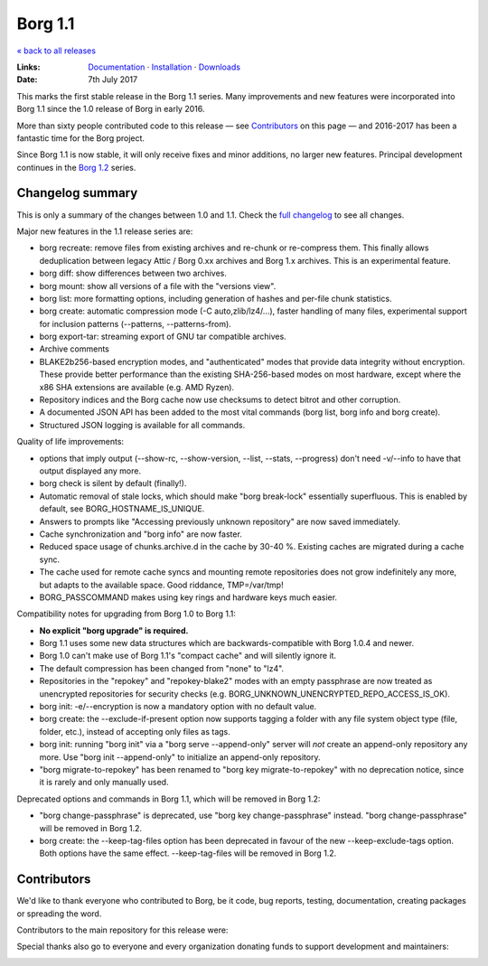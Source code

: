 Borg 1.1
========

`« back to all releases <.>`_

:Links: `Documentation <https://borgbackup.readthedocs.io/en/stable/>`_ · `Installation <https://borgbackup.readthedocs.io/en/stable/installation.html>`_ · `Downloads <https://github.com/borgbackup/borg/releases/latest>`_
:Date: 7th July 2017

This marks the first stable release in the Borg 1.1 series. Many improvements and new features
were incorporated into Borg 1.1 since the 1.0 release of Borg in early 2016.

More than sixty people contributed code to this release — see Contributors_ on this page —
and 2016-2017 has been a fantastic time for the Borg project.

Since Borg 1.1 is now stable, it will only receive fixes and minor additions,
no larger new features. Principal development continues in the
`Borg 1.2 <https://github.com/borgbackup/borg/wiki/Borg-1.2>`_ series.

Changelog summary
-----------------

This is only a summary of the changes between 1.0 and 1.1.
Check the `full changelog <https://borgbackup.readthedocs.io/en/stable/changelog.html>`_
to see all changes.

Major new features in the 1.1 release series are:

- borg recreate: remove files from existing archives and re-chunk or re-compress them.
  This finally allows deduplication between legacy Attic / Borg 0.xx archives and Borg 1.x archives.
  This is an experimental feature.
- borg diff: show differences between two archives.
- borg mount: show all versions of a file with the "versions view".
- borg list: more formatting options, including generation of hashes and per-file chunk statistics.
- borg create: automatic compression mode (-C auto,zlib/lz4/...), faster handling of many files,
  experimental support for inclusion patterns (--patterns, --patterns-from).
- borg export-tar: streaming export of GNU tar compatible archives.
- Archive comments
- BLAKE2b256-based encryption modes, and "authenticated" modes that provide data integrity without encryption.
  These provide better performance than the existing SHA-256-based modes on most hardware, except where
  the x86 SHA extensions are available (e.g. AMD Ryzen).
- Repository indices and the Borg cache now use checksums to detect bitrot and other corruption.
- A documented JSON API has been added to the most vital commands (borg list, borg info and borg create).
- Structured JSON logging is available for all commands.

Quality of life improvements:

- options that imply output (--show-rc, --show-version, --list, --stats, --progress) don't need -v/--info to have that output displayed any more.
- borg check is silent by default (finally!).
- Automatic removal of stale locks, which should make "borg break-lock" essentially superfluous.
  This is enabled by default, see BORG_HOSTNAME_IS_UNIQUE.
- Answers to prompts like "Accessing previously unknown repository" are now saved immediately.
- Cache synchronization and "borg info" are now faster.
- Reduced space usage of chunks.archive.d in the cache by 30-40 %. Existing caches are migrated during a cache sync.
- The cache used for remote cache syncs and mounting remote repositories does not grow indefinitely any more,
  but adapts to the available space. Good riddance, TMP=/var/tmp!
- BORG_PASSCOMMAND makes using key rings and hardware keys much easier.

Compatibility notes for upgrading from Borg 1.0 to Borg 1.1:

- **No explicit "borg upgrade" is required.**
- Borg 1.1 uses some new data structures which are backwards-compatible with Borg 1.0.4 and newer.
- Borg 1.0 can't make use of Borg 1.1's "compact cache" and will silently ignore it.
- The default compression has been changed from "none" to "lz4".
- Repositories in the "repokey" and "repokey-blake2" modes with an empty passphrase are now treated as
  unencrypted repositories for security checks (e.g. BORG_UNKNOWN_UNENCRYPTED_REPO_ACCESS_IS_OK).
- borg init: -e/--encryption is now a mandatory option with no default value.
- borg create: the --exclude-if-present option now supports tagging a folder with any file system
  object type (file, folder, etc.), instead of accepting only files as tags.
- borg init: running "borg init" via a "borg serve --append-only" server will *not* create
  an append-only repository any more. Use "borg init --append-only" to initialize an append-only repository.
- "borg migrate-to-repokey" has been renamed to "borg key migrate-to-repokey" with no deprecation notice,
  since it is rarely and only manually used.

Deprecated options and commands in Borg 1.1, which will be removed in Borg 1.2:

- "borg change-passphrase" is deprecated, use "borg key change-passphrase" instead.
  "borg change-passphrase" will be removed in Borg 1.2.
- borg create: the --keep-tag-files option has been deprecated in favour of the new --keep-exclude-tags option.
  Both options have the same effect. --keep-tag-files will be removed in Borg 1.2.

Contributors
------------

We'd like to thank everyone who contributed to Borg, be it code, bug reports, testing,
documentation, creating packages or spreading the word.

Contributors to the main repository for this release were:

.. git log 1.0.0..master  --format=format:%an | sort | uniq

.. The .contributor spans avoid word-wrapping names, since that's a rude thing to do.

.. container:: contributors

  .. raw:: html

    <span class='contributor'>Abdel-Rahman A. ·</span>
    <span class='contributor'>Aleksander Charatonik ·</span>
    <span class='contributor'>Alexander 'Leo' Bergolth ·</span>
    <span class='contributor'>Alexander Pyhalov ·</span>
    <span class='contributor'>Andrew Engelbrecht ·</span>
    <span class='contributor'>Andrew Skalski ·</span>
    <span class='contributor'>Antoine Beaupré ·</span>
    <span class='contributor'>Ben Creasy ·</span>
    <span class='contributor'>Benedikt Heine ·</span>
    <span class='contributor'>Benedikt Neuffer ·</span>
    <span class='contributor'>Benjamin Pereto ·</span>
    <span class='contributor'>Björn Ketelaars ·</span>
    <span class='contributor'>Brian Johnson ·</span>
    <span class='contributor'>Carlo Teubner ·</span>
    <span class='contributor'>Chris Lamb ·</span>
    <span class='contributor'>Dan Christensen ·</span>
    <span class='contributor'>Dan Helfman ·</span>
    <span class='contributor'>Daniel Reichelt ·</span>
    <span class='contributor'>Danny Edel ·</span>
    <span class='contributor'>Ed Blackman ·</span>
    <span class='contributor'>Florent Hemmi ·</span>
    <span class='contributor'>Florian Klink ·</span>
    <span class='contributor'>Frank Sachsenheim ·</span>
    <span class='contributor'>Fredrik Mikker ·</span>
    <span class='contributor'>Félix Sipma ·</span>
    <span class='contributor'>Hans-Peter Jansen ·</span>
    <span class='contributor'>Hartmut Goebel ·</span>
    <span class='contributor'>infectormp ·</span>
    <span class='contributor'>James Clarke ·</span>
    <span class='contributor'>Janne K ·</span>
    <span class='contributor'>Jens Rantil ·</span>
    <span class='contributor'>Joachim Breitner ·</span>
    <span class='contributor'>Johann Bauer ·</span>
    <span class='contributor'>Johannes Wienke ·</span>
    <span class='contributor'>Jonathan Zacsh ·</span>
    <span class='contributor'>Julian Andres Klode ·</span>
    <span class='contributor'>Klemens ·</span>
    <span class='contributor'>kmq ·</span>
    <span class='contributor'>Lauri Niskanen ·</span>
    <span class='contributor'>Lee Bousfield ·</span>
    <span class='contributor'>Leo Antunes ·</span>
    <span class='contributor'>Leo Famulari ·</span>
    <span class='contributor'>Marian Beermann ·</span>
    <span class='contributor'>Mark Edgington ·</span>
    <span class='contributor'>Martin Hostettler ·</span>
    <span class='contributor'>Michael Gajda ·</span>
    <span class='contributor'>Michael Herold ·</span>
    <span class='contributor'>Milkey Mouse ·</span>
    <span class='contributor'>Mitch Bigelow ·</span>
    <span class='contributor'>Nathan Musoke ·</span>
    <span class='contributor'>Oleg Drokin ·</span>
    <span class='contributor'>ololoru ·</span>
    <span class='contributor'>Pankaj Garg ·</span>
    <span class='contributor'>Patrick Goering ·</span>
    <span class='contributor'>Radu Ciorba ·</span>
    <span class='contributor'>Robert Marcano ·</span>
    <span class='contributor'>Ronny Pfannschmidt ·</span>
    <span class='contributor'>rugk ·</span>
    <span class='contributor'>schuft69 ·</span>
    <span class='contributor'>Simon Heath ·</span>
    <span class='contributor'>Stefan Tatschner ·</span>
    <span class='contributor'>Stefano Probst ·</span>
    <span class='contributor'>Steve Groesz ·</span>
    <span class='contributor'>sven ·</span>
    <span class='contributor'>Thomas Waldmann ·</span>
    <span class='contributor'>TuXicc ·</span>
    <span class='contributor'>wormingdead</span>

Special thanks also go to everyone and every organization donating funds
to support development and maintainers:

.. Manually gathered from BountySource, https://www.bountysource.com/teams/borgbackup/backers

.. container:: contributors

  .. raw:: html

    <span class='contributor'>storcium ·</span>
    <span class='contributor'>IT Service Group of the Department of Computer Science, ETH Zürch ·</span>
    <span class='contributor'>TheVillux ·</span>
    <span class='contributor'>Daniel Parks ·</span>
    <span class='contributor'>Dave Barker ·</span>
    <span class='contributor'>Roland Moriz ·</span>
    <span class='contributor'>alraban ·</span>
    <span class='contributor'>level323 ·</span>
    <span class='contributor'>Magnus Månsson ·</span>
    <span class='contributor'>Bluebeep ·</span>
    <span class='contributor'>William Weiskopf ·</span>
    <span class='contributor'>kleptos ·</span>
    <span class='contributor'>lf ·</span>
    <span class='contributor'>rmiceli ·</span>
    <span class='contributor'>Kirrus ·</span>
    <span class='contributor'>DrTyrell ·</span>
    <span class='contributor'>Thomas Waldmann ·</span>
    <span class='contributor'>stevesbrain ·</span>
    <span class='contributor'>martin ·</span>
    <span class='contributor'>neutrinus ·</span>
    <span class='contributor'>Jeremy Audet (=lchimonji10) ·</span>
    <span class='contributor'>DrupaListo ·</span>
    <span class='contributor'>mario ·</span>
    <span class='contributor'>Jason Harris ·</span>
    <span class='contributor'>iamnumbersix ·</span>
    <span class='contributor'>(unknown) ·</span>
    <span class='contributor'>kwaa ·</span>
    <span class='contributor'>Michael Gajda ·</span>
    <span class='contributor'>Twilek ·</span>
    <span class='contributor'>lazlor ·</span>
    <span class='contributor'>Christopher Lijlenstolpe ·</span>
    <span class='contributor'>Marian Beermann ·</span>
    <span class='contributor'>twink0r ·</span>
    <span class='contributor'>Andreas Schamanek ·</span>
    <span class='contributor'>Abdel-Rahman A. ·</span>
    <span class='contributor'>multikatt ·</span>
    <span class='contributor'>kiz ·</span>
    <span class='contributor'>jgtimm ·</span>
    <span class='contributor'>infectormp ·</span>
    <span class='contributor'>Paolo Dina ·</span>
    <span class='contributor'>Aravindh ·</span>
    <span class='contributor'>Quallenauge ·</span>
    <span class='contributor'>reyman
